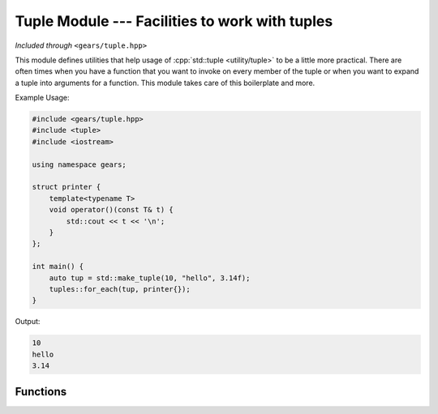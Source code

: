 .. default-domain:: cpp
.. highlight:: cpp
.. namespace:: gears::tuple
.. _gears-modules-tuple:

Tuple Module --- Facilities to work with tuples
=================================================

*Included through* ``<gears/tuple.hpp>``

This module defines utilities that help usage of :cpp:`std::tuple <utility/tuple>` to be a little
more practical. There are often times when you have a function that you want to invoke on every
member of the tuple or when you want to expand a tuple into arguments for a function. This module
takes care of this boilerplate and more.

Example Usage:

.. code-block:: cpp

    #include <gears/tuple.hpp>
    #include <tuple>
    #include <iostream>

    using namespace gears;

    struct printer {
        template<typename T>
        void operator()(const T& t) {
            std::cout << t << '\n';
        }
    };

    int main() {
        auto tup = std::make_tuple(10, "hello", 3.14f);
        tuples::for_each(tup, printer{});
    }

Output:

.. code-block:: none

    10
    hello
    3.14


Functions
------------

.. function:: constexpr void for_each(const Tuple& tuple, Function&& f)

    Calls the the function ``f`` on every member of the tuple. The function provided has
    to be generic and work with all members of the tuple. While a return type can be used
    with the function, it is silently discarded.

    :param tuple: The tuple to loop over.
    :param f: The function to invoke to every member of the tuple.
    :subinclude: algorithm.hpp

.. function:: constexpr auto invoke(Function&& f, const Tuple& tuple)

    Expands the tuple into a parameter pack that is then applied to the function provided.
    For example, given a tuple ``std::tuple<int, float, char>`` and a function that accepts
    the signature ``(int, float, char)`` then ``invoke`` expands the tuple for
    said function to work.

    :param f: The function to invoke.
    :param tuple: The tuple to expand as arguments to the function.
    :returns: The automatically deduced return type of ``f(get<Ns>(tuple)...)``
    :subinclude: algorithm.hpp
